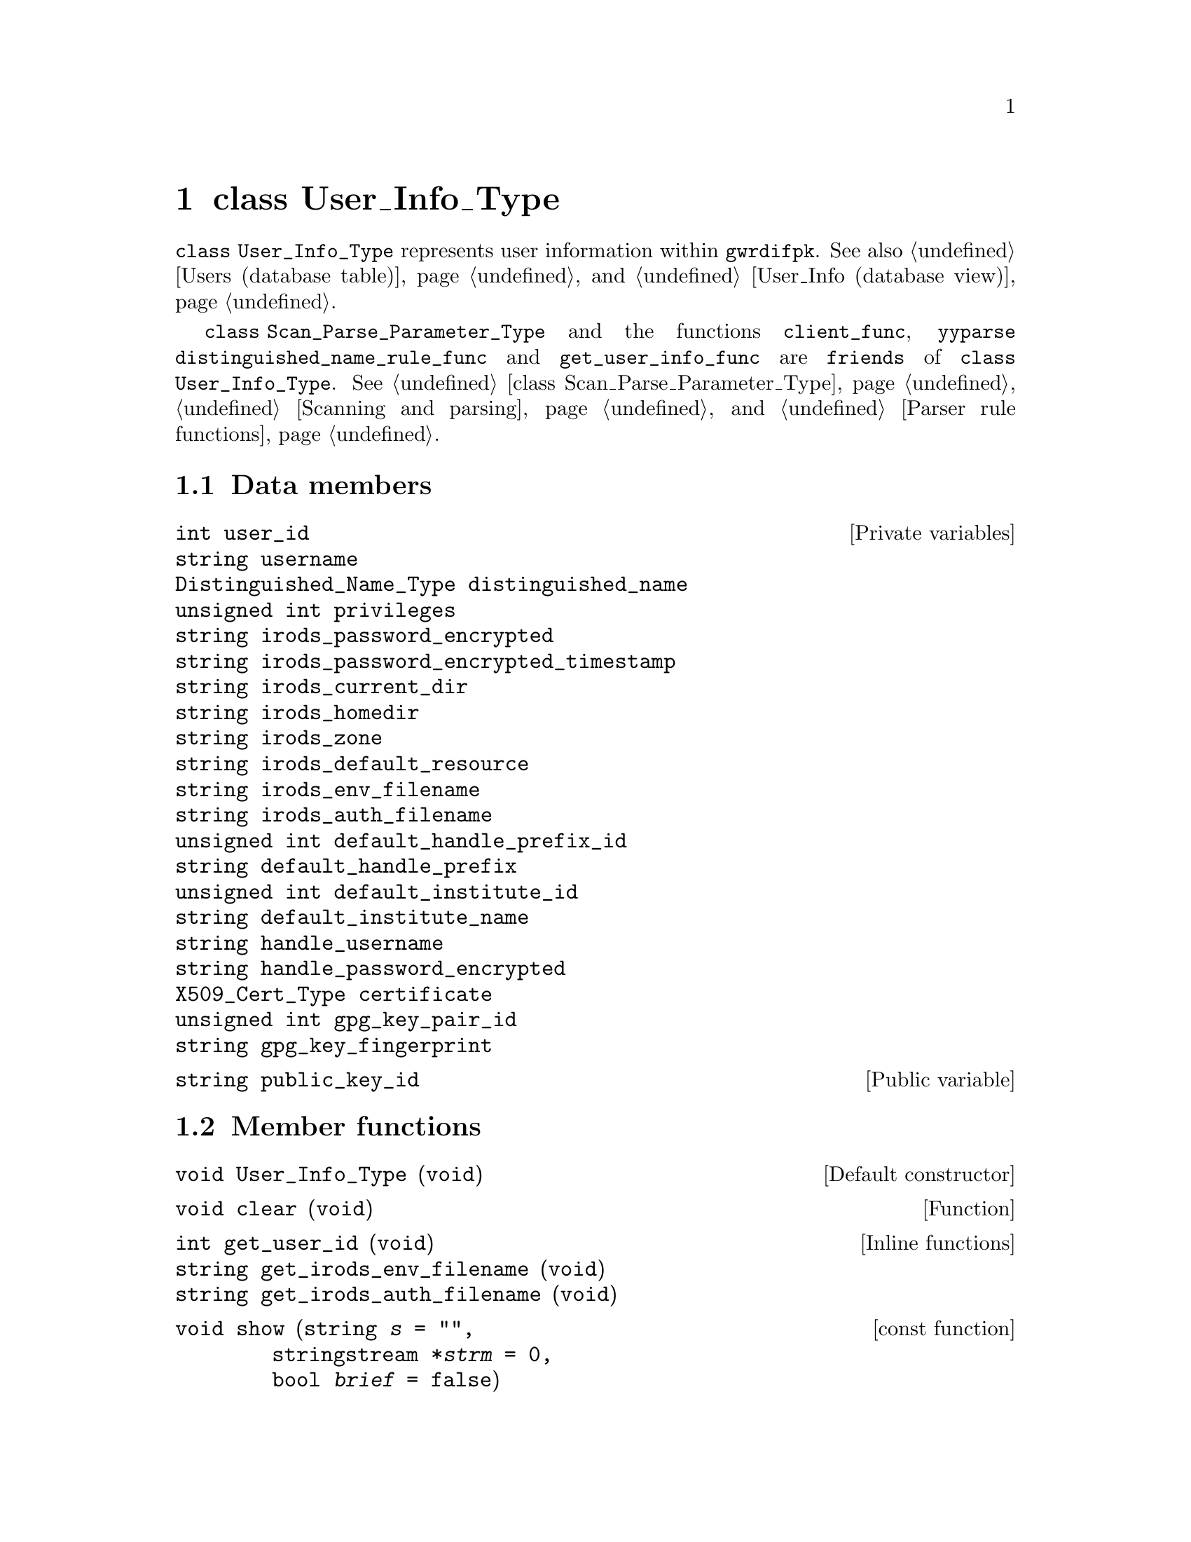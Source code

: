 @c usrinftp.texi
@c [...]/gwrdifpk/doc/usrinftp.texi

@c Created by Laurence D. Finston (LDF) Fri Oct 25 14:39:18 CEST 2013

@c This file is part of the gwrdifpk User and Reference Manual.
@c Copyright (C) 2013, 2014 Gesellschaft fuer wissenschaftliche Datenverarbeitung mbH Goettingen
@c See the section "GNU Free Documentation License" in the file 
@c fdl.texi for copying conditions.

@c Author:  Laurence D. Finston (LDF)

@c * (1) class User_Info_Type

@node class User_Info_Type, class Group_Type, class Response_Type , Top
@chapter class User_Info_Type

@code{class User_Info_Type} represents user information within @command{gwrdifpk}.
See also @ref{Users database table, Users database table, Users (database table)}, 
and @ref{User_Info database view, User_Info database view, User_Info (database view)}.

@code{class Scan_Parse_Parameter_Type} and the functions @code{client_func}, @code{yyparse}
@code{distinguished_name_rule_func} and @code{get_user_info_func} are @code{friends}
of @code{class User_Info_Type}.
@xref{class Scan_Parse_Parameter_Type}, @ref{Scanning and parsing}, 
and @ref{Parser rule functions}.

@menu
* User_Info_Type data members::
* User_Info_Type member functions::
* Global non-member variables User_Info_Type::
@end menu

@c ***  (3) User_Info_Type data members

@node User_Info_Type data members, User_Info_Type member functions, , class User_Info_Type

@section Data members 

@vindex User_Info_Type::user_id
@vindex User_Info_Type::username  
@vindex User_Info_Type::distinguished_name
@vindex User_Info_Type::privileges
@vindex User_Info_Type::irods_password_encrypted
@vindex User_Info_Type::irods_password_encrypted_timestamp
@vindex User_Info_Type::irods_current_dir
@vindex User_Info_Type::irods_homedir
@vindex User_Info_Type::irods_zone
@vindex User_Info_Type::irods_default_resource
@vindex User_Info_Type::irods_env_filename
@vindex User_Info_Type::irods_auth_filename
@vindex User_Info_Type::default_handle_prefix_id
@vindex User_Info_Type::default_handle_prefix
@vindex User_Info_Type::default_institute_id
@vindex User_Info_Type::default_institute_name
@vindex User_Info_Type::handle_username
@vindex User_Info_Type::handle_password_encrypted
@vindex User_Info_Type::certificate                      
@vindex User_Info_Type::gpg_key_pair_id 
@vindex User_Info_Type::gpg_key_fingerprint 
@c
@vindex user_id (User_Info_Type)
@vindex username (User_Info_Type)
@vindex distinguished_name (User_Info_Type)
@vindex privileges (User_Info_Type)
@vindex irods_password_encrypted (User_Info_Type)
@vindex irods_password_encrypted_timestamp (User_Info_Type)
@vindex irods_current_dir (User_Info_Type)
@vindex irods_homedir (User_Info_Type)
@vindex irods_zone (User_Info_Type)
@vindex irods_default_resource (User_Info_Type)
@vindex irods_env_filename (User_Info_Type)
@vindex irods_auth_filename (User_Info_Type)
@vindex default_handle_prefix_id (User_Info_Type)
@vindex default_handle_prefix (User_Info_Type)
@vindex default_institute_id (User_Info_Type)
@vindex default_institute_name (User_Info_Type)
@vindex handle_username (User_Info_Type)
@vindex handle_password_encrypted (User_Info_Type)
@vindex certificate (User_Info_Type)
@vindex gpg_key_pair_id (User_Info_Type)
@vindex gpg_key_fingerprint (User_Info_Type)
@c
@deftypevr  {Private variables} int user_id
@deftypevrx {}                  string username  
@deftypevrx {}                  Distinguished_Name_Type distinguished_name
@deftypevrx {}                  {unsigned int} privileges
@deftypevrx {}                  string irods_password_encrypted
@deftypevrx {}                  string irods_password_encrypted_timestamp
@deftypevrx {}                  string irods_current_dir
@deftypevrx {}                  string irods_homedir
@deftypevrx {}                  string irods_zone
@deftypevrx {}                  string irods_default_resource
@deftypevrx {}                  string irods_env_filename
@deftypevrx {}                  string irods_auth_filename
@deftypevrx {}                  {unsigned int} default_handle_prefix_id
@deftypevrx {}                  string default_handle_prefix
@deftypevrx {}                  {unsigned int} default_institute_id
@deftypevrx {}                  string default_institute_name
@deftypevrx {}                  string handle_username
@deftypevrx {}                  string handle_password_encrypted
@deftypevrx {}                  X509_Cert_Type certificate                      
@deftypevrx {}                  {unsigned int} gpg_key_pair_id
@deftypevrx {}                  string gpg_key_fingerprint
@end deftypevr

@deftypevr  {Public variable} string public_key_id
@end deftypevr


@c *** (3) User_Info_Type member functions

@node User_Info_Type member functions, Global non-member variables User_Info_Type, User_Info_Type data members, class User_Info_Type

@section Member functions 

@findex User_Info_Type default constructor
@findex default constructor, User_Info_Type
@findex constructor default, User_Info_Type
@findex User_Info_Type::User_Info_Type
@c
@deftypefn {Default constructor} void User_Info_Type (@code{void})
@end deftypefn

@findex User_Info_Type::clear
@c
@deftypefun void clear (@code{void})
@end deftypefun

@findex User_Info_Type::get_user_id
@findex User_Info_Type::get_irods_env_filename
@findex User_Info_Type::get_irods_auth_filename
@c
@deftypefn  {Inline functions} int    get_user_id (@code{void})
@deftypefnx {}                 string get_irods_env_filename (@code{void})
@deftypefnx {}                 string get_irods_auth_filename (@code{void})
@end deftypefn

@findex User_Info_Type::show
@findex show (User_Info_Type)
@c
@deftypefn {const function} void show (@code{string} {@var{s} @code{= ""}},@*@
                                       @code{stringstream *}{@var{strm} @code{= 0}},@*@
                                       @code{bool} {@var{brief} @code{= false}})
@end deftypefn

@findex User_Info_Type::get_user_info_from_database
@findex get_user_info_from_database (User_Info_Type)
@c
@deftypefun int get_user_info_from_database (@code{MYSQL *}@var{mysql_ptr},@*@
                                @code{string} @var{distinguished_name_str},@*@
                                @code{string} {@var{username_str} @code{= ""}},@*@
                                @code{string} {@var{thread_str} @code{= ""}})
@end deftypefun



@c *** (3) Global non-member variables User_Info_Type

@node Global non-member variables User_Info_Type, , User_Info_Type member functions, class User_Info_Type
@section Global non-member variables

@deftypevr  {Global variables} {map<int, User_Info_Type>} global_user_info_map
@deftypevrx {}                 pthread_mutex_t global_user_info_map_mutex
@end deftypevr

@c ** (2)

@c * (1) Local Variables for Emacs
  
@c Local Variables:
@c mode:Texinfo
@c abbrev-mode:t
@c eval:(outline-minor-mode t)
@c outline-regexp:"@c *\\*+"
@c eval:(set (make-local-variable 'run-texi2dvi-on-file) "gwrdifpk.texi")
@c fill-column:80
@c End:


